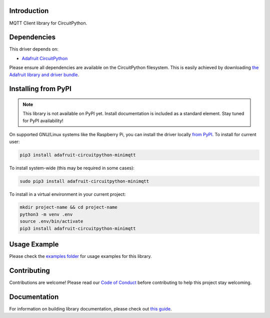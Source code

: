 Introduction
============

.. image:: https://readthedocs.org/projects/adafruit-circuitpython-minimqtt/badge/?version=latest
    :target: https://circuitpython.readthedocs.io/projects/minimqtt/en/latest/
    :alt: Documentation Status

.. image:: https://img.shields.io/discord/327254708534116352.svg
    :target: https://discord.gg/nBQh6qu
    :alt: Discord

.. image:: https://travis-ci.com/adafruit/Adafruit_CircuitPython_MiniMQTT.svg?branch=master
    :target: https://travis-ci.com/adafruit/Adafruit_CircuitPython_MiniMQTT
    :alt: Build Status

MQTT Client library for CircuitPython.

Dependencies
=============
This driver depends on:

* `Adafruit CircuitPython <https://github.com/adafruit/circuitpython>`_

Please ensure all dependencies are available on the CircuitPython filesystem.
This is easily achieved by downloading
`the Adafruit library and driver bundle <https://github.com/adafruit/Adafruit_CircuitPython_Bundle>`_.

Installing from PyPI
=====================
.. note:: This library is not available on PyPI yet. Install documentation is included
   as a standard element. Stay tuned for PyPI availability!

On supported GNU/Linux systems like the Raspberry Pi, you can install the driver locally `from
PyPI <https://pypi.org/project/adafruit-circuitpython-minimqtt/>`_. To install for current user:

.. code-block:: shell

    pip3 install adafruit-circuitpython-minimqtt

To install system-wide (this may be required in some cases):

.. code-block:: shell

    sudo pip3 install adafruit-circuitpython-minimqtt

To install in a virtual environment in your current project:

.. code-block:: shell

    mkdir project-name && cd project-name
    python3 -m venv .env
    source .env/bin/activate
    pip3 install adafruit-circuitpython-minimqtt

Usage Example
=============

Please check the `examples folder <https://github.com/adafruit/Adafruit_CircuitPython_MiniMQTT/tree/master/examples>`_
for usage examples for this library.

Contributing
============

Contributions are welcome! Please read our `Code of Conduct
<https://github.com/adafruit/Adafruit_CircuitPython_MiniMQTT/blob/master/CODE_OF_CONDUCT.md>`_
before contributing to help this project stay welcoming.

Documentation
=============

For information on building library documentation, please check out `this guide <https://learn.adafruit.com/creating-and-sharing-a-circuitpython-library/sharing-our-docs-on-readthedocs#sphinx-5-1>`_.
